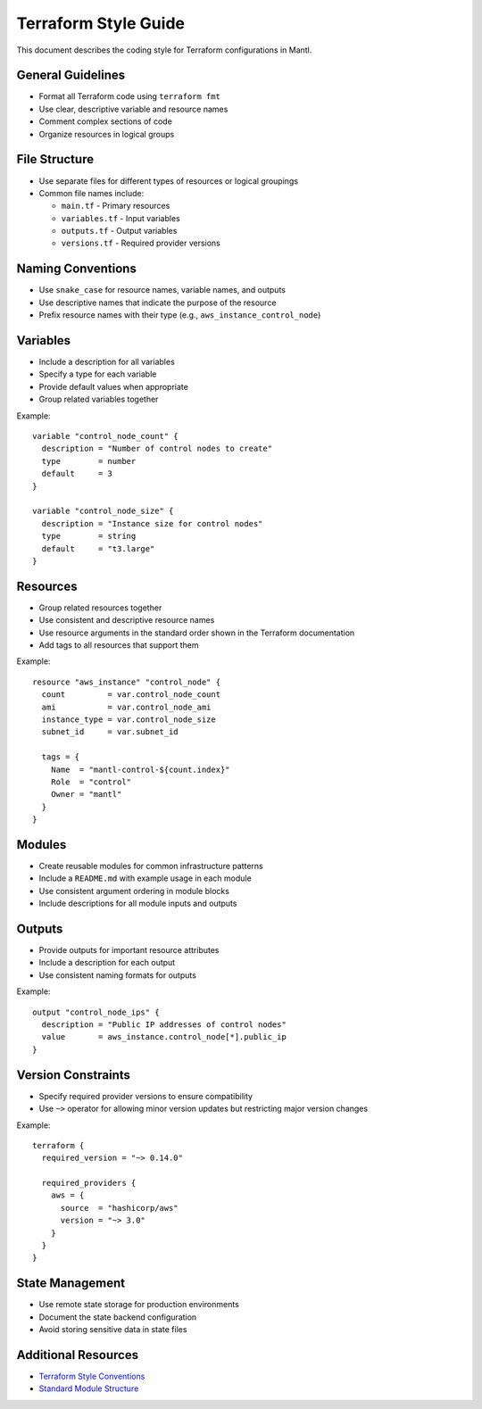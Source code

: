 Terraform Style Guide
===================

This document describes the coding style for Terraform configurations in Mantl.

General Guidelines
-----------------

* Format all Terraform code using ``terraform fmt``
* Use clear, descriptive variable and resource names
* Comment complex sections of code
* Organize resources in logical groups

File Structure
--------------

* Use separate files for different types of resources or logical groupings
* Common file names include:
  
  * ``main.tf`` - Primary resources
  * ``variables.tf`` - Input variables
  * ``outputs.tf`` - Output variables
  * ``versions.tf`` - Required provider versions

Naming Conventions
-----------------

* Use ``snake_case`` for resource names, variable names, and outputs
* Use descriptive names that indicate the purpose of the resource
* Prefix resource names with their type (e.g., ``aws_instance_control_node``)

Variables
---------

* Include a description for all variables
* Specify a type for each variable
* Provide default values when appropriate
* Group related variables together

Example::

    variable "control_node_count" {
      description = "Number of control nodes to create"
      type        = number
      default     = 3
    }
    
    variable "control_node_size" {
      description = "Instance size for control nodes"
      type        = string
      default     = "t3.large"
    }

Resources
---------

* Group related resources together
* Use consistent and descriptive resource names
* Use resource arguments in the standard order shown in the Terraform documentation
* Add tags to all resources that support them

Example::

    resource "aws_instance" "control_node" {
      count         = var.control_node_count
      ami           = var.control_node_ami
      instance_type = var.control_node_size
      subnet_id     = var.subnet_id
      
      tags = {
        Name  = "mantl-control-${count.index}"
        Role  = "control"
        Owner = "mantl"
      }
    }

Modules
-------

* Create reusable modules for common infrastructure patterns
* Include a ``README.md`` with example usage in each module
* Use consistent argument ordering in module blocks
* Include descriptions for all module inputs and outputs

Outputs
-------

* Provide outputs for important resource attributes
* Include a description for each output
* Use consistent naming formats for outputs

Example::

    output "control_node_ips" {
      description = "Public IP addresses of control nodes"
      value       = aws_instance.control_node[*].public_ip
    }

Version Constraints
------------------

* Specify required provider versions to ensure compatibility
* Use ``~>`` operator for allowing minor version updates but restricting major version changes

Example::

    terraform {
      required_version = "~> 0.14.0"
      
      required_providers {
        aws = {
          source  = "hashicorp/aws"
          version = "~> 3.0"
        }
      }
    }

State Management
--------------

* Use remote state storage for production environments
* Document the state backend configuration
* Avoid storing sensitive data in state files

Additional Resources
------------------

* `Terraform Style Conventions <https://www.terraform.io/docs/language/syntax/style.html>`_
* `Standard Module Structure <https://www.terraform.io/docs/language/modules/develop/structure.html>`_